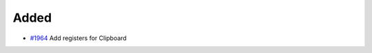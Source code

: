 .. _#1964:  https://github.com/fox0430/moe/pull/1964

Added
.....

- `#1964`_ Add registers for Clipboard

